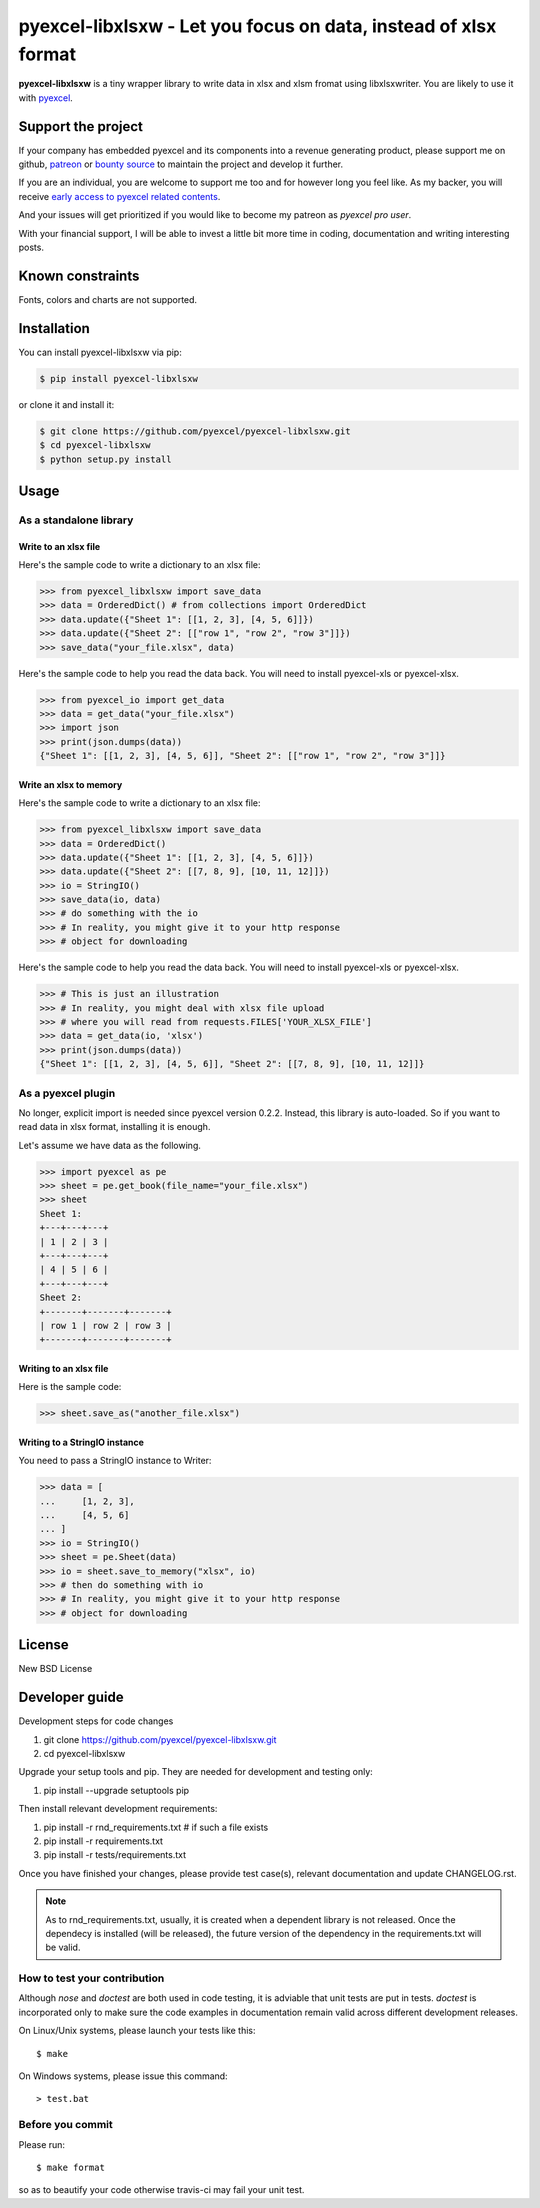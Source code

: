 ================================================================================
pyexcel-libxlsxw - Let you focus on data, instead of xlsx format
================================================================================

.. image:: https://raw.githubusercontent.com/pyexcel/pyexcel.github.io/master/images/patreon.png
   :target: https://www.patreon.com/chfw

.. image:: https://cdn.rawgit.com/sindresorhus/awesome/d7305f38d29fed78fa85652e3a63e154dd8e8829/media/badge.svg
   :target: https://awesome-python.com/#specific-formats-processing

.. image:: https://travis-ci.org/pyexcel/pyexcel-libxlsxw.svg?branch=master
   :target: http://travis-ci.org/pyexcel/pyexcel-libxlsxw

.. image:: https://codecov.io/gh/pyexcel/pyexcel-libxlsxw/branch/master/graph/badge.svg
   :target: https://codecov.io/gh/pyexcel/pyexcel-libxlsxw

.. image:: https://badge.fury.io/py/pyexcel-libxlsxw.svg
   :target: https://pypi.org/project/pyexcel-libxlsxw


.. image:: https://pepy.tech/badge/pyexcel-libxlsxw/month
   :target: https://pepy.tech/project/pyexcel-libxlsxw/month


.. image:: https://img.shields.io/gitter/room/gitterHQ/gitter.svg
   :target: https://gitter.im/pyexcel/Lobby

.. image:: https://img.shields.io/static/v1?label=continuous%20templating&message=%E6%A8%A1%E7%89%88%E6%9B%B4%E6%96%B0&color=blue&style=flat-square
    :target: https://moban.readthedocs.io/en/latest/#at-scale-continous-templating-for-open-source-projects

.. image:: https://img.shields.io/static/v1?label=coding%20style&message=black&color=black&style=flat-square
    :target: https://github.com/psf/black
.. image:: https://readthedocs.org/projects/pyexcel-libxlsxw/badge/?version=latest
   :target: http://pyexcel-libxlsxw.readthedocs.org/en/latest/

**pyexcel-libxlsxw** is a tiny wrapper library to write data in xlsx and xlsm fromat using libxlsxwriter. You are likely to use it with `pyexcel <https://github.com/pyexcel/pyexcel>`__.

Support the project
================================================================================

If your company has embedded pyexcel and its components into a revenue generating
product, please support me on github, `patreon <https://www.patreon.com/bePatron?u=5537627>`_
or `bounty source <https://salt.bountysource.com/teams/chfw-pyexcel>`_ to maintain
the project and develop it further.

If you are an individual, you are welcome to support me too and for however long
you feel like. As my backer, you will receive
`early access to pyexcel related contents <https://www.patreon.com/pyexcel/posts>`_.

And your issues will get prioritized if you would like to become my patreon as `pyexcel pro user`.

With your financial support, I will be able to invest
a little bit more time in coding, documentation and writing interesting posts.


Known constraints
==================

Fonts, colors and charts are not supported.

Installation
================================================================================


You can install pyexcel-libxlsxw via pip:

.. code-block:: bash

    $ pip install pyexcel-libxlsxw


or clone it and install it:

.. code-block:: bash

    $ git clone https://github.com/pyexcel/pyexcel-libxlsxw.git
    $ cd pyexcel-libxlsxw
    $ python setup.py install

Usage
================================================================================

As a standalone library
--------------------------------------------------------------------------------

.. testcode::
   :hide:

    >>> import os
    >>> import sys
    >>> if sys.version_info[0] < 3:
    ...     from StringIO import StringIO
    ... else:
    ...     from io import BytesIO as StringIO
    >>> PY2 = sys.version_info[0] == 2
    >>> if PY2 and sys.version_info[1] < 7:
    ...      from ordereddict import OrderedDict
    ... else:
    ...     from collections import OrderedDict


Write to an xlsx file
********************************************************************************



Here's the sample code to write a dictionary to an xlsx file:

.. code-block:: python

    >>> from pyexcel_libxlsxw import save_data
    >>> data = OrderedDict() # from collections import OrderedDict
    >>> data.update({"Sheet 1": [[1, 2, 3], [4, 5, 6]]})
    >>> data.update({"Sheet 2": [["row 1", "row 2", "row 3"]]})
    >>> save_data("your_file.xlsx", data)



Here's the sample code to help you read the data back. You will need to install pyexcel-xls or pyexcel-xlsx.

.. code-block:: python

    >>> from pyexcel_io import get_data
    >>> data = get_data("your_file.xlsx")
    >>> import json
    >>> print(json.dumps(data))
    {"Sheet 1": [[1, 2, 3], [4, 5, 6]], "Sheet 2": [["row 1", "row 2", "row 3"]]}


Write an xlsx to memory
********************************************************************************

Here's the sample code to write a dictionary to an xlsx file:

.. code-block:: python

    >>> from pyexcel_libxlsxw import save_data
    >>> data = OrderedDict()
    >>> data.update({"Sheet 1": [[1, 2, 3], [4, 5, 6]]})
    >>> data.update({"Sheet 2": [[7, 8, 9], [10, 11, 12]]})
    >>> io = StringIO()
    >>> save_data(io, data)
    >>> # do something with the io
    >>> # In reality, you might give it to your http response
    >>> # object for downloading





Here's the sample code to help you read the data back. You will need to install pyexcel-xls or pyexcel-xlsx.

.. code-block:: python

    >>> # This is just an illustration
    >>> # In reality, you might deal with xlsx file upload
    >>> # where you will read from requests.FILES['YOUR_XLSX_FILE']
    >>> data = get_data(io, 'xlsx')
    >>> print(json.dumps(data))
    {"Sheet 1": [[1, 2, 3], [4, 5, 6]], "Sheet 2": [[7, 8, 9], [10, 11, 12]]}



As a pyexcel plugin
--------------------------------------------------------------------------------

No longer, explicit import is needed since pyexcel version 0.2.2. Instead,
this library is auto-loaded. So if you want to read data in xlsx format,
installing it is enough.


Let's assume we have data as the following.

.. code-block:: python

    >>> import pyexcel as pe
    >>> sheet = pe.get_book(file_name="your_file.xlsx")
    >>> sheet
    Sheet 1:
    +---+---+---+
    | 1 | 2 | 3 |
    +---+---+---+
    | 4 | 5 | 6 |
    +---+---+---+
    Sheet 2:
    +-------+-------+-------+
    | row 1 | row 2 | row 3 |
    +-------+-------+-------+


Writing to an xlsx file
********************************************************************************

Here is the sample code:

.. code-block:: python

    >>> sheet.save_as("another_file.xlsx")


Writing to a StringIO instance
********************************************************************************

You need to pass a StringIO instance to Writer:

.. code-block:: python

    >>> data = [
    ...     [1, 2, 3],
    ...     [4, 5, 6]
    ... ]
    >>> io = StringIO()
    >>> sheet = pe.Sheet(data)
    >>> io = sheet.save_to_memory("xlsx", io)
    >>> # then do something with io
    >>> # In reality, you might give it to your http response
    >>> # object for downloading


License
================================================================================

New BSD License

Developer guide
==================

Development steps for code changes

#. git clone https://github.com/pyexcel/pyexcel-libxlsxw.git
#. cd pyexcel-libxlsxw

Upgrade your setup tools and pip. They are needed for development and testing only:

#. pip install --upgrade setuptools pip

Then install relevant development requirements:

#. pip install -r rnd_requirements.txt # if such a file exists
#. pip install -r requirements.txt
#. pip install -r tests/requirements.txt

Once you have finished your changes, please provide test case(s), relevant documentation
and update CHANGELOG.rst.

.. note::

    As to rnd_requirements.txt, usually, it is created when a dependent
    library is not released. Once the dependecy is installed
    (will be released), the future
    version of the dependency in the requirements.txt will be valid.


How to test your contribution
------------------------------

Although `nose` and `doctest` are both used in code testing, it is adviable that unit tests are put in tests. `doctest` is incorporated only to make sure the code examples in documentation remain valid across different development releases.

On Linux/Unix systems, please launch your tests like this::

    $ make

On Windows systems, please issue this command::

    > test.bat


Before you commit
------------------------------

Please run::

    $ make format

so as to beautify your code otherwise travis-ci may fail your unit test.



.. testcode::
   :hide:

   >>> import os
   >>> os.unlink("your_file.xlsx")
   >>> os.unlink("another_file.xlsx")

